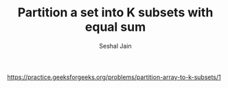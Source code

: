 #+TITLE: Partition a set into K subsets with equal sum
#+AUTHOR: Seshal Jain
#+TAGS[]: backtracking
https://practice.geeksforgeeks.org/problems/partition-array-to-k-subsets/1
